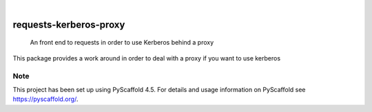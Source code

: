 .. image:: https://img.shields.io/badge/-PyScaffold-005CA0?logo=pyscaffold
    :alt: Project generated with PyScaffold
    :target: https://pyscaffold.org/

|

=======================
requests-kerberos-proxy
=======================


    An front end to requests in order to use Kerberos behind a proxy


This package provides a work around in order to deal with a proxy if you want to use kerberos


.. _pyscaffold-notes:

Note
====

This project has been set up using PyScaffold 4.5. For details and usage
information on PyScaffold see https://pyscaffold.org/.
